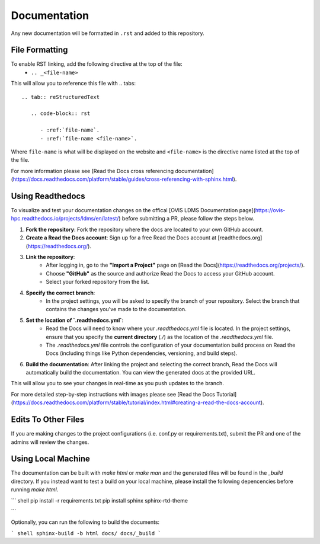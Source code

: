Documentation
=============

Any new documentation will be formatted in ``.rst`` and added to this repository.

File Formatting
---------------

To enable RST linking, add the following directive at the top of the file:
   - ``.. _<file-name>``

This will allow you to reference this file with
.. tabs::

   .. tab:: reStructuredText

      .. code-block:: rst

         - :ref:`file-name`.
         - :ref:`file-name <file-name>`.

Where ``file-name`` is what will be displayed on the website and ``<file-name>`` is the directive name listed at the top of the file.

For more information please see [Read the Docs cross referencing documentation](https://docs.readthedocs.com/platform/stable/guides/cross-referencing-with-sphinx.html).

Using Readthedocs
---------------------

To visualize and test your documentation changes on the offical [OVIS LDMS Documentation page](https://ovis-hpc.readthedocs.io/projects/ldms/en/latest/) before submitting a PR, please follow the steps below.

1. **Fork the repository**: Fork the repository where the docs are located to your own GitHub account.
2. **Create a Read the Docs account**: Sign up for a free Read the Docs account at [readthedocs.org](https://readthedocs.org/).
3. **Link the repository**:
    - After logging in, go to the **"Import a Project"** page on [Read the Docs](https://readthedocs.org/projects/).
    - Choose **"GitHub"** as the source and authorize Read the Docs to access your GitHub account.
    - Select your forked repository from the list.
4. **Specify the correct branch**:
    - In the project settings, you will be asked to specify the branch of your repository. Select the branch that contains the changes you've made to the documentation.
5. **Set the location of `.readthedocs.yml`**:
    - Read the Docs will need to know where your `.readthedocs.yml` file is located. In the project settings, ensure that you specify the **current directory** (`./`) as the location of the `.readthedocs.yml` file.
    - The `.readthedocs.yml` file controls the configuration of your documentation build process on Read the Docs (including things like Python dependencies, versioning, and build steps).
6. **Build the documentation**: After linking the project and selecting the correct branch, Read the Docs will automatically build the documentation. You can view the generated docs at the provided URL.

This will allow you to see your changes in real-time as you push updates to the branch.

For more detailed step-by-step instructions with images please see [Read the Docs Tutorial](https://docs.readthedocs.com/platform/stable/tutorial/index.html#creating-a-read-the-docs-account).

Edits To Other Files
--------------------

If you are making changes to the project configurations (i.e. conf.py or requirements.txt), submit the PR and one of the admins will review the changes.

Using Local Machine
-----------------------

The documentation can be built with `make html` or `make man` and the generated files will be found in the `_build` directory.
If you instead want to test a build on your local machine, please install the following depencencies before running `make html`.

``` shell
pip install -r requirements.txt
pip install sphinx sphinx-rtd-theme

```

Optionally, you can run the following to build the documents:

``` shell
sphinx-build -b html docs/ docs/_build
```
